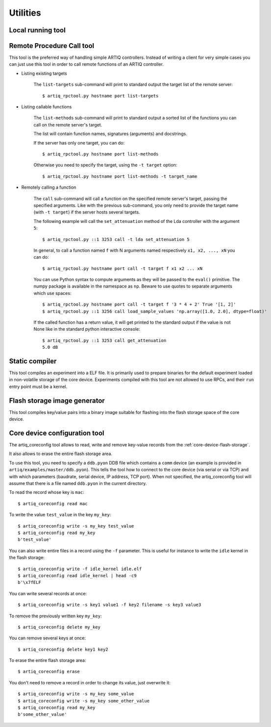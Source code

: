Utilities
=========

Local running tool
------------------

.. argparse::
   :ref: artiq.frontend.artiq_run.get_argparser
   :prog: artiq_run

Remote Procedure Call tool
--------------------------

.. argparse::
   :ref: artiq.frontend.artiq_rpctool.get_argparser
   :prog: artiq_rpctool

This tool is the preferred way of handling simple ARTIQ controllers.
Instead of writing a client for very simple cases you can just use this tool
in order to call remote functions of an ARTIQ controller.

* Listing existing targets

        The ``list-targets`` sub-command will print to standard output the
        target list of the remote server::

            $ artiq_rpctool.py hostname port list-targets

* Listing callable functions

        The ``list-methods`` sub-command will print to standard output a sorted
        list of the functions you can call on the remote server's target.

        The list will contain function names, signatures (arguments) and
        docstrings.

        If the server has only one target, you can do::

            $ artiq_rpctool.py hostname port list-methods

        Otherwise you need to specify the target, using the ``-t target``
        option::

            $ artiq_rpctool.py hostname port list-methods -t target_name

* Remotely calling a function

        The ``call`` sub-command will call a function on the specified remote
        server's target, passing the specified arguments.
        Like with the previous sub-command, you only need to provide the target
        name (with ``-t target``) if the server hosts several targets.

        The following example will call the ``set_attenuation`` method of the
        Lda controller with the argument ``5``::

            $ artiq_rpctool.py ::1 3253 call -t lda set_attenuation 5

        In general, to call a function named ``f`` with N arguments named
        respectively ``x1, x2, ..., xN`` you can do::

            $ artiq_rpctool.py hostname port call -t target f x1 x2 ... xN

        You can use Python syntax to compute arguments as they will be passed
        to the ``eval()`` primitive. The numpy package is available in the namespace
        as ``np``. Beware to use quotes to separate arguments which use spaces::

            $ artiq_rpctool.py hostname port call -t target f '3 * 4 + 2' True '[1, 2]'
            $ artiq_rpctool.py ::1 3256 call load_sample_values 'np.array([1.0, 2.0], dtype=float)'

        If the called function has a return value, it will get printed to
        the standard output if the value is not None like in the standard
        python interactive console::

            $ artiq_rpctool.py ::1 3253 call get_attenuation
            5.0 dB

Static compiler
---------------

This tool compiles an experiment into a ELF file. It is primarily used to prepare binaries for the default experiment loaded in non-volatile storage of the core device.
Experiments compiled with this tool are not allowed to use RPCs, and their ``run`` entry point must be a kernel.

.. argparse::
   :ref: artiq.frontend.artiq_compile.get_argparser
   :prog: artiq_compile

Flash storage image generator
-----------------------------

This tool compiles key/value pairs into a binary image suitable for flashing into the flash storage space of the core device.

.. argparse::
   :ref: artiq.frontend.artiq_mkfs.get_argparser
   :prog: artiq_mkfs

.. _core-device-configuration-tool:

Core device configuration tool
------------------------------

The artiq_coreconfig tool allows to read, write and remove key-value records from the :ref:`core-device-flash-storage`.

It also allows to erase the entire flash storage area.

To use this tool, you need to specify a ``ddb.pyon`` DDB file which contains a ``comm`` device (an example is provided in ``artiq/examples/master/ddb.pyon``).
This tells the tool how to connect to the core device (via serial or via TCP) and with which parameters (baudrate, serial device, IP address, TCP port).
When not specified, the artiq_coreconfig tool will assume that there is a file named ``ddb.pyon`` in the current directory.


To read the record whose key is ``mac``::

    $ artiq_coreconfig read mac

To write the value ``test_value`` in the key ``my_key``::

    $ artiq_coreconfig write -s my_key test_value
    $ artiq_coreconfig read my_key
    b'test_value'

You can also write entire files in a record using the ``-f`` parameter. This is useful for instance to write the ``idle`` kernel in the flash storage::

    $ artiq_coreconfig write -f idle_kernel idle.elf
    $ artiq_coreconfig read idle_kernel | head -c9
    b'\x7fELF

You can write several records at once::

    $ artiq_coreconfig write -s key1 value1 -f key2 filename -s key3 value3

To remove the previously written key ``my_key``::

    $ artiq_coreconfig delete my_key

You can remove several keys at once::

    $ artiq_coreconfig delete key1 key2

To erase the entire flash storage area::

    $ artiq_coreconfig erase

You don't need to remove a record in order to change its value, just overwrite
it::

    $ artiq_coreconfig write -s my_key some_value
    $ artiq_coreconfig write -s my_key some_other_value
    $ artiq_coreconfig read my_key
    b'some_other_value'

.. argparse::
   :ref: artiq.frontend.artiq_coreconfig.get_argparser
   :prog: artiq_coreconfig
